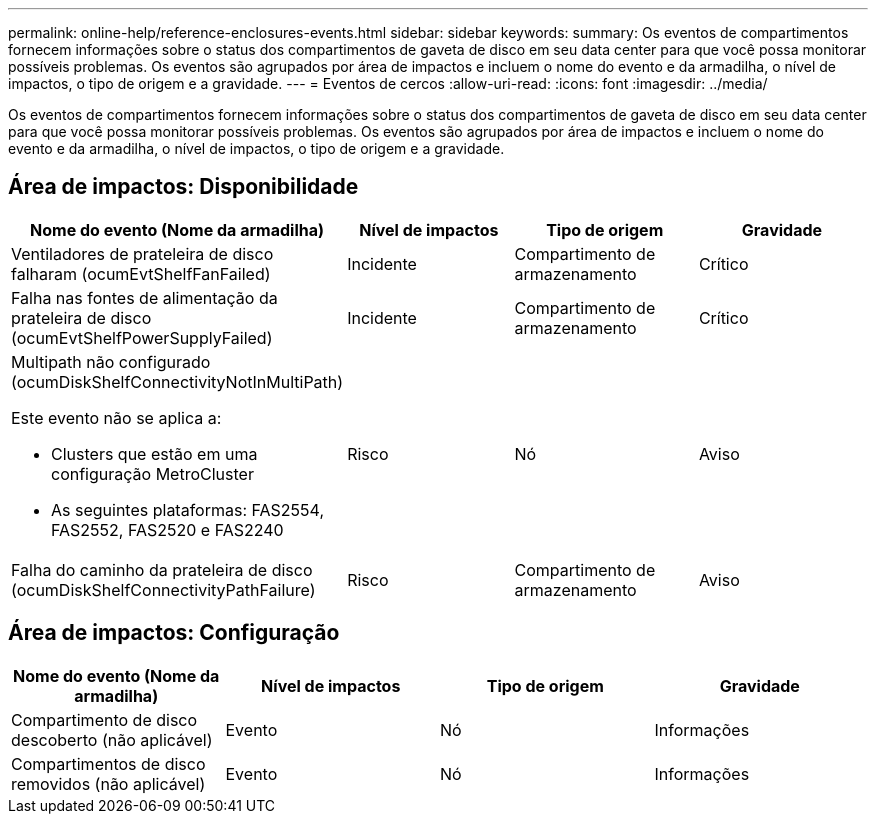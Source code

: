 ---
permalink: online-help/reference-enclosures-events.html 
sidebar: sidebar 
keywords:  
summary: Os eventos de compartimentos fornecem informações sobre o status dos compartimentos de gaveta de disco em seu data center para que você possa monitorar possíveis problemas. Os eventos são agrupados por área de impactos e incluem o nome do evento e da armadilha, o nível de impactos, o tipo de origem e a gravidade. 
---
= Eventos de cercos
:allow-uri-read: 
:icons: font
:imagesdir: ../media/


[role="lead"]
Os eventos de compartimentos fornecem informações sobre o status dos compartimentos de gaveta de disco em seu data center para que você possa monitorar possíveis problemas. Os eventos são agrupados por área de impactos e incluem o nome do evento e da armadilha, o nível de impactos, o tipo de origem e a gravidade.



== Área de impactos: Disponibilidade

[cols="1a,1a,1a,1a"]
|===
| Nome do evento (Nome da armadilha) | Nível de impactos | Tipo de origem | Gravidade 


 a| 
Ventiladores de prateleira de disco falharam (ocumEvtShelfFanFailed)
 a| 
Incidente
 a| 
Compartimento de armazenamento
 a| 
Crítico



 a| 
Falha nas fontes de alimentação da prateleira de disco (ocumEvtShelfPowerSupplyFailed)
 a| 
Incidente
 a| 
Compartimento de armazenamento
 a| 
Crítico



 a| 
Multipath não configurado (ocumDiskShelfConnectivityNotInMultiPath)

Este evento não se aplica a:

* Clusters que estão em uma configuração MetroCluster
* As seguintes plataformas: FAS2554, FAS2552, FAS2520 e FAS2240

 a| 
Risco
 a| 
Nó
 a| 
Aviso



 a| 
Falha do caminho da prateleira de disco (ocumDiskShelfConnectivityPathFailure)
 a| 
Risco
 a| 
Compartimento de armazenamento
 a| 
Aviso

|===


== Área de impactos: Configuração

[cols="1a,1a,1a,1a"]
|===
| Nome do evento (Nome da armadilha) | Nível de impactos | Tipo de origem | Gravidade 


 a| 
Compartimento de disco descoberto (não aplicável)
 a| 
Evento
 a| 
Nó
 a| 
Informações



 a| 
Compartimentos de disco removidos (não aplicável)
 a| 
Evento
 a| 
Nó
 a| 
Informações

|===